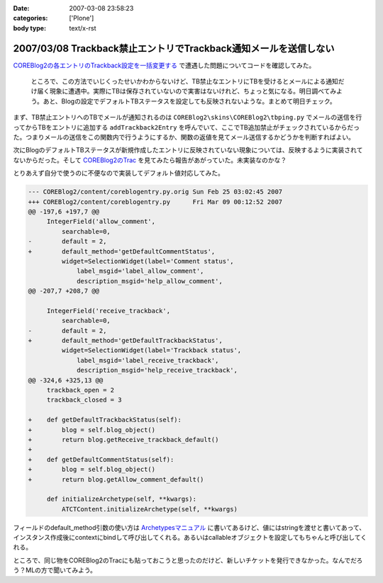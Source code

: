 :date: 2007-03-08 23:58:23
:categories: ['Plone']
:body type: text/x-rst

=================================================================
2007/03/08 Trackback禁止エントリでTrackback通知メールを送信しない
=================================================================

`COREBlog2の各エントリのTrackback設定を一括変更する`__ で遭遇した問題についてコードを確認してみた。

.. __: http://www.freia.jp/taka/blog/410

.. epigraph::

  ところで、この方法でいじくったせいかわからないけど、TB禁止なエントリにTBを受けるとメールによる通知だけ届く現象に遭遇中。実際にTBは保存されていないので実害はないけれど、ちょっと気になる。明日調べてみよう。あと、Blogの設定でデフォルトTBステータスを設定しても反映されないような。まとめて明日チェック。

まず、TB禁止エントリへのTBでメールが通知されるのは ``COREBlog2\skins\COREBlog2\tbping.py`` でメールの送信を行ってからTBをエントリに追加する ``addTrackback2Entry`` を呼んでいて、ここでTB追加禁止がチェックされているからだった。つまりメールの送信をこの関数内で行うようにするか、関数の返値を見てメール送信するかどうかを判断すればよい。

次にBlogのデフォルトTBステータスが新規作成したエントリに反映されていない現象については、反映するように実装されてないからだった。そして `COREBlog2のTrac`_ を見てみたら報告があがっていた。未実装なのかな？

.. _`COREBlog2のTrac`: http://coreblog.org/trac/coreblog2/ticket/50


.. :extend type: text/x-rst
.. :extend:
とりあえず自分で使うのに不便なので実装してデフォルト値対応してみた。

.. code-block:: python

    --- COREBlog2/content/coreblogentry.py.orig	Sun Feb 25 03:02:45 2007
    +++ COREBlog2/content/coreblogentry.py	Fri Mar 09 00:12:52 2007
    @@ -197,6 +197,7 @@
         IntegerField('allow_comment',
             searchable=0,
    -        default = 2,
    +        default_method='getDefaultCommentStatus',
             widget=SelectionWidget(label='Comment status',
                 label_msgid='label_allow_comment',
                 description_msgid='help_allow_comment',
    @@ -207,7 +208,7 @@
     
         IntegerField('receive_trackback',
             searchable=0,
    -        default = 2,
    +        default_method='getDefaultTrackbackStatus',
             widget=SelectionWidget(label='Trackback status',
                 label_msgid='label_receive_trackback',
                 description_msgid='help_receive_trackback',
    @@ -324,6 +325,13 @@
         trackback_open = 2
         trackback_closed = 3
     
    +    def getDefaultTrackbackStatus(self):
    +        blog = self.blog_object()
    +        return blog.getReceive_trackback_default()
    +
    +    def getDefaultCommentStatus(self):
    +        blog = self.blog_object()
    +        return blog.getAllow_comment_default()
     
         def initializeArchetype(self, **kwargs):
             ATCTContent.initializeArchetype(self, **kwargs)

フィールドのdefault_method引数の使い方は `Archetypesマニュアル`_ に書いてあるけど、値にはstringを渡せと書いてあって、インスタンス作成後にcontextにbindして呼び出してくれる。あるいはcallableオブジェクトを設定してもちゃんと呼び出してくれる。

ところで、同じ物をCOREBlog2のTracにも貼っておこうと思ったのだけど、新しいチケットを発行できなかった。なんでだろう？MLの方で聞いてみよう。

.. _`Archetypesマニュアル`: http://plone.org/documentation/manual/archetypes-developer-manual/fields/fields-reference

